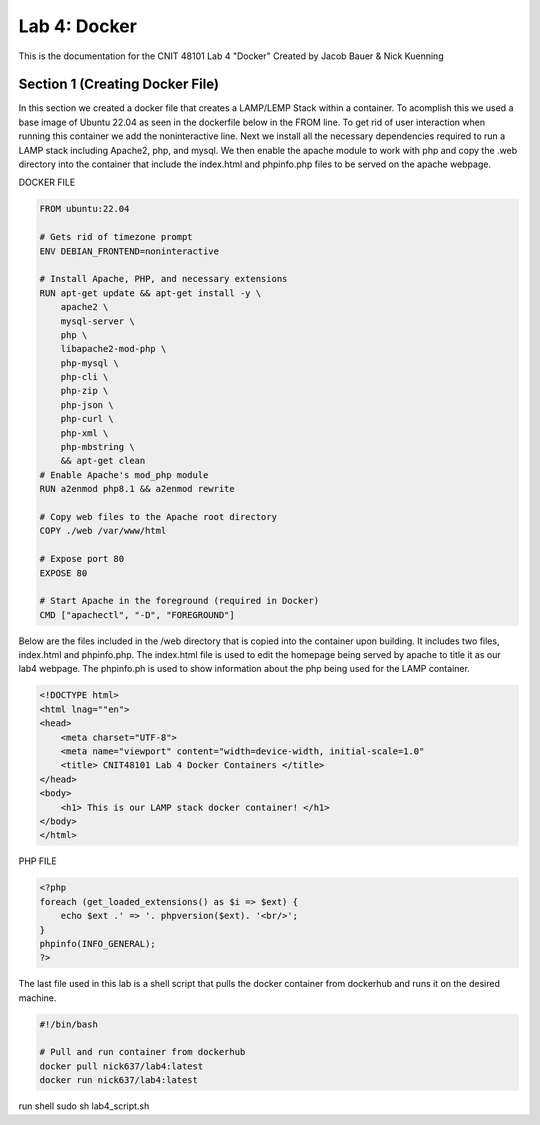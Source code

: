 ==========================================
Lab 4: Docker
==========================================

This is the documentation for the CNIT 48101 Lab 4 "Docker" Created by Jacob Bauer & Nick Kuenning


Section 1 (Creating Docker File)
####################################

In this section we created a docker file that creates a LAMP/LEMP Stack within a container. To acomplish this we used a base image of Ubuntu 22.04 as seen in the dockerfile below in the FROM line. To get rid of user interaction when running this container we add the noninteractive line. Next we install all the necessary dependencies required to run a LAMP stack including Apache2, php, and mysql. We then enable the apache module to work with php and copy the .web directory into the container that include the index.html and phpinfo.php files to be served on the apache webpage.  

DOCKER FILE

.. code-block:: Docker

    FROM ubuntu:22.04

    # Gets rid of timezone prompt
    ENV DEBIAN_FRONTEND=noninteractive

    # Install Apache, PHP, and necessary extensions
    RUN apt-get update && apt-get install -y \
        apache2 \
        mysql-server \
        php \
        libapache2-mod-php \ 
        php-mysql \
        php-cli \
        php-zip \
        php-json \
        php-curl \
        php-xml \
        php-mbstring \
        && apt-get clean
    # Enable Apache's mod_php module
    RUN a2enmod php8.1 && a2enmod rewrite

    # Copy web files to the Apache root directory
    COPY ./web /var/www/html

    # Expose port 80
    EXPOSE 80

    # Start Apache in the foreground (required in Docker)
    CMD ["apachectl", "-D", "FOREGROUND"]

Below are the files included in the /web directory that is copied into the container upon building. It includes two files, index.html and phpinfo.php. The index.html file is used to edit the homepage being served by apache to title it as our lab4 webpage. The phpinfo.ph is used to show information about the php being used for the LAMP container.

.. code-block:: html
    
    <!DOCTYPE html>
    <html lnag=""en">
    <head>
        <meta charset="UTF-8">
        <meta name="viewport" content="width=device-width, initial-scale=1.0"
        <title> CNIT48101 Lab 4 Docker Containers </title>
    </head>
    <body>
        <h1> This is our LAMP stack docker container! </h1>
    </body>
    </html>
    
PHP FILE

.. code-block:: php

    <?php
    foreach (get_loaded_extensions() as $i => $ext) {
        echo $ext .' => '. phpversion($ext). '<br/>';
    }
    phpinfo(INFO_GENERAL);
    ?>

The last file used in this lab is a shell script that pulls the docker container from dockerhub and runs it on the desired machine.

.. code-block:: bash

    #!/bin/bash

    # Pull and run container from dockerhub
    docker pull nick637/lab4:latest
    docker run nick637/lab4:latest



run shell
sudo sh lab4_script.sh
